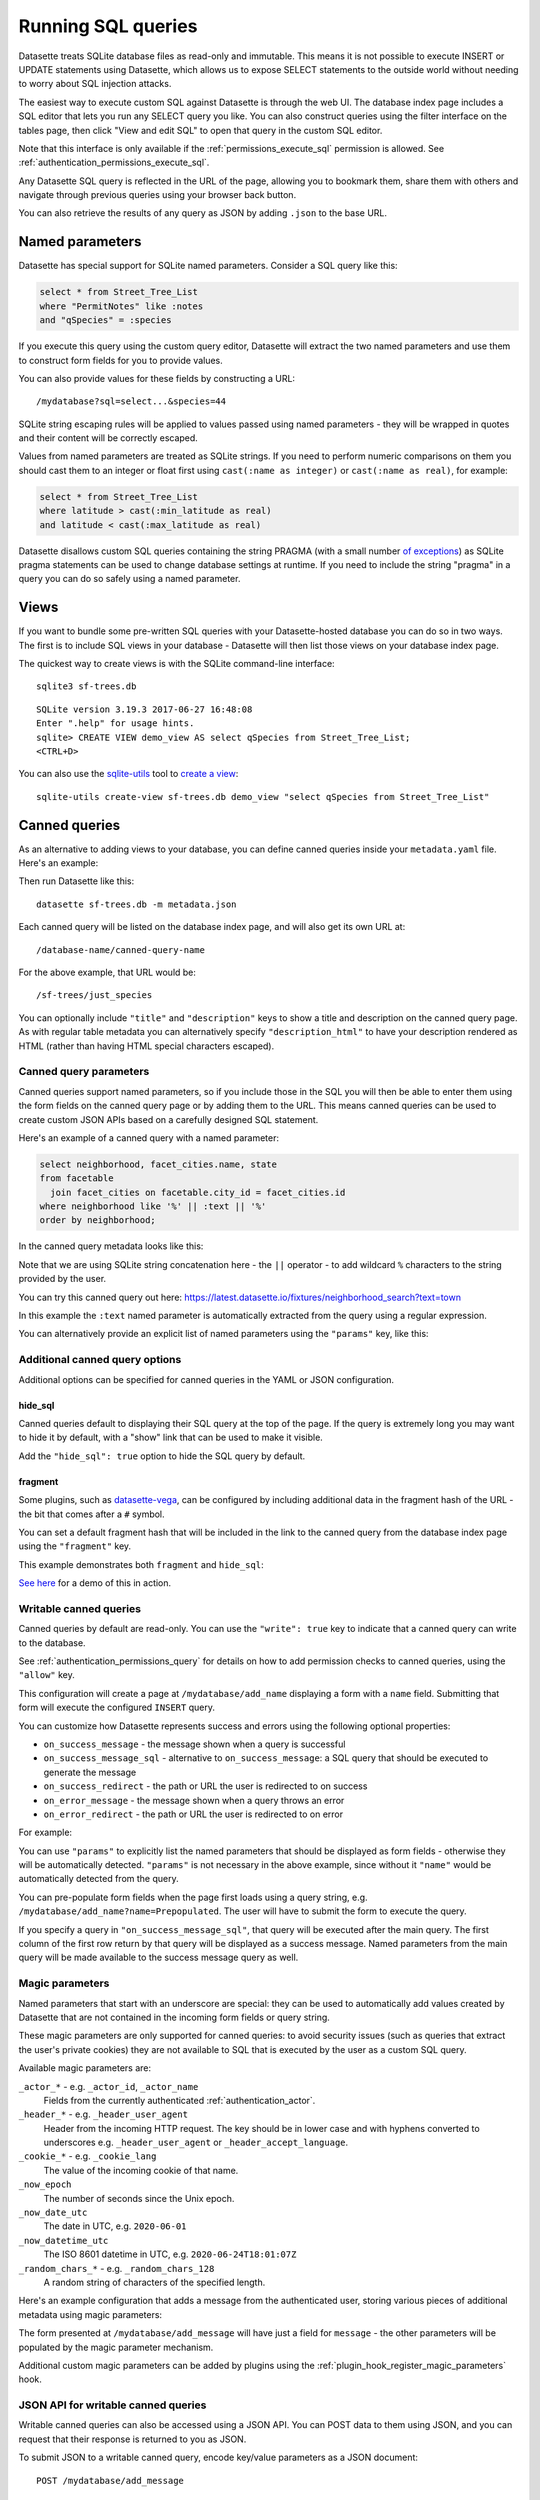 .. _sql:

Running SQL queries
===================

Datasette treats SQLite database files as read-only and immutable. This means it is not possible to execute INSERT or UPDATE statements using Datasette, which allows us to expose SELECT statements to the outside world without needing to worry about SQL injection attacks.

The easiest way to execute custom SQL against Datasette is through the web UI. The database index page includes a SQL editor that lets you run any SELECT query you like. You can also construct queries using the filter interface on the tables page, then click "View and edit SQL" to open that query in the custom SQL editor.

Note that this interface is only available if the :ref:`permissions_execute_sql` permission is allowed. See :ref:`authentication_permissions_execute_sql`.

Any Datasette SQL query is reflected in the URL of the page, allowing you to bookmark them, share them with others and navigate through previous queries using your browser back button.

You can also retrieve the results of any query as JSON by adding ``.json`` to the base URL.

.. _sql_parameters:

Named parameters
----------------

Datasette has special support for SQLite named parameters. Consider a SQL query like this:

.. code-block:: sql

    select * from Street_Tree_List
    where "PermitNotes" like :notes
    and "qSpecies" = :species

If you execute this query using the custom query editor, Datasette will extract the two named parameters and use them to construct form fields for you to provide values.

You can also provide values for these fields by constructing a URL::

    /mydatabase?sql=select...&species=44

SQLite string escaping rules will be applied to values passed using named parameters - they will be wrapped in quotes and their content will be correctly escaped.

Values from named parameters are treated as SQLite strings. If you need to perform numeric comparisons on them you should cast them to an integer or float first using ``cast(:name as integer)`` or ``cast(:name as real)``, for example:

.. code-block:: sql

    select * from Street_Tree_List
    where latitude > cast(:min_latitude as real)
    and latitude < cast(:max_latitude as real)

Datasette disallows custom SQL queries containing the string PRAGMA (with a small number `of exceptions <https://github.com/simonw/datasette/issues/761>`__) as SQLite pragma statements can be used to change database settings at runtime. If you need to include the string "pragma" in a query you can do so safely using a named parameter.

.. _sql_views:

Views
-----

If you want to bundle some pre-written SQL queries with your Datasette-hosted database you can do so in two ways. The first is to include SQL views in your database - Datasette will then list those views on your database index page.

The quickest way to create views is with the SQLite command-line interface::

    sqlite3 sf-trees.db

::

    SQLite version 3.19.3 2017-06-27 16:48:08
    Enter ".help" for usage hints.
    sqlite> CREATE VIEW demo_view AS select qSpecies from Street_Tree_List;
    <CTRL+D>

You can also use the `sqlite-utils <https://sqlite-utils.datasette.io/>`__ tool to `create a view <https://sqlite-utils.datasette.io/en/stable/cli.html#creating-views>`__::

    sqlite-utils create-view sf-trees.db demo_view "select qSpecies from Street_Tree_List"

.. _canned_queries:

Canned queries
--------------

As an alternative to adding views to your database, you can define canned queries inside your ``metadata.yaml`` file. Here's an example:

.. [[[cog
    from metadata_doc import metadata_example
    metadata_example(cog, {
        "databases": {
           "sf-trees": {
               "queries": {
                   "just_species": {
                       "sql": "select qSpecies from Street_Tree_List"
                   }
               }
           }
        }
    })
.. ]]]

.. tab:: YAML

    .. code-block:: yaml

        databases:
          sf-trees:
            queries:
              just_species:
                sql: select qSpecies from Street_Tree_List


.. tab:: JSON

    .. code-block:: json

        {
          "databases": {
            "sf-trees": {
              "queries": {
                "just_species": {
                  "sql": "select qSpecies from Street_Tree_List"
                }
              }
            }
          }
        }
.. [[[end]]]

Then run Datasette like this::

    datasette sf-trees.db -m metadata.json

Each canned query will be listed on the database index page, and will also get its own URL at::

    /database-name/canned-query-name

For the above example, that URL would be::

    /sf-trees/just_species

You can optionally include ``"title"`` and ``"description"`` keys to show a title and description on the canned query page. As with regular table metadata you can alternatively specify ``"description_html"`` to have your description rendered as HTML (rather than having HTML special characters escaped).

.. _canned_queries_named_parameters:

Canned query parameters
~~~~~~~~~~~~~~~~~~~~~~~

Canned queries support named parameters, so if you include those in the SQL you will then be able to enter them using the form fields on the canned query page or by adding them to the URL. This means canned queries can be used to create custom JSON APIs based on a carefully designed SQL statement.

Here's an example of a canned query with a named parameter:

.. code-block:: sql

    select neighborhood, facet_cities.name, state
    from facetable
      join facet_cities on facetable.city_id = facet_cities.id
    where neighborhood like '%' || :text || '%'
    order by neighborhood;

In the canned query metadata looks like this:


.. [[[cog
    metadata_example(cog, yaml="""
    databases:
      fixtures:
        queries:
          neighborhood_search:
            title: Search neighborhoods
            sql: |-
              select neighborhood, facet_cities.name, state
              from facetable
                join facet_cities on facetable.city_id = facet_cities.id
              where neighborhood like '%' || :text || '%'
              order by neighborhood
    """)
.. ]]]

.. tab:: YAML

    .. code-block:: yaml

        databases:
          fixtures:
            queries:
              neighborhood_search:
                title: Search neighborhoods
                sql: |-
                  select neighborhood, facet_cities.name, state
                  from facetable
                    join facet_cities on facetable.city_id = facet_cities.id
                  where neighborhood like '%' || :text || '%'
                  order by neighborhood

.. tab:: JSON

    .. code-block:: json

        {
          "databases": {
            "fixtures": {
              "queries": {
                "neighborhood_search": {
                  "title": "Search neighborhoods",
                  "sql": "select neighborhood, facet_cities.name, state\nfrom facetable\n  join facet_cities on facetable.city_id = facet_cities.id\nwhere neighborhood like '%' || :text || '%'\norder by neighborhood"
                }
              }
            }
          }
        }
.. [[[end]]]

Note that we are using SQLite string concatenation here - the ``||`` operator - to add wildcard ``%`` characters to the string provided by the user.

You can try this canned query out here:
https://latest.datasette.io/fixtures/neighborhood_search?text=town

In this example the ``:text`` named parameter is automatically extracted from the query using a regular expression.

You can alternatively provide an explicit list of named parameters using the ``"params"`` key, like this:

.. [[[cog
    metadata_example(cog, yaml="""
    databases:
      fixtures:
        queries:
          neighborhood_search:
            title: Search neighborhoods
            params:
            - text
            sql: |-
              select neighborhood, facet_cities.name, state
              from facetable
                join facet_cities on facetable.city_id = facet_cities.id
              where neighborhood like '%' || :text || '%'
              order by neighborhood
    """)
.. ]]]

.. tab:: YAML

    .. code-block:: yaml

        databases:
          fixtures:
            queries:
              neighborhood_search:
                title: Search neighborhoods
                params:
                - text
                sql: |-
                  select neighborhood, facet_cities.name, state
                  from facetable
                    join facet_cities on facetable.city_id = facet_cities.id
                  where neighborhood like '%' || :text || '%'
                  order by neighborhood

.. tab:: JSON

    .. code-block:: json

        {
          "databases": {
            "fixtures": {
              "queries": {
                "neighborhood_search": {
                  "title": "Search neighborhoods",
                  "params": [
                    "text"
                  ],
                  "sql": "select neighborhood, facet_cities.name, state\nfrom facetable\n  join facet_cities on facetable.city_id = facet_cities.id\nwhere neighborhood like '%' || :text || '%'\norder by neighborhood"
                }
              }
            }
          }
        }
.. [[[end]]]

.. _canned_queries_options:

Additional canned query options
~~~~~~~~~~~~~~~~~~~~~~~~~~~~~~~

Additional options can be specified for canned queries in the YAML or JSON configuration.

hide_sql
++++++++

Canned queries default to displaying their SQL query at the top of the page. If the query is extremely long you may want to hide it by default, with a "show" link that can be used to make it visible.

Add the ``"hide_sql": true`` option to hide the SQL query by default.

fragment
++++++++

Some plugins, such as `datasette-vega <https://github.com/simonw/datasette-vega>`__, can be configured by including additional data in the fragment hash of the URL - the bit that comes after a ``#`` symbol.

You can set a default fragment hash that will be included in the link to the canned query from the database index page using the ``"fragment"`` key.

This example demonstrates both ``fragment`` and ``hide_sql``:

.. [[[cog
    metadata_example(cog, yaml="""
    databases:
      fixtures:
        queries:
          neighborhood_search:
            fragment: fragment-goes-here
            hide_sql: true
            sql: |-
              select neighborhood, facet_cities.name, state
              from facetable join facet_cities on facetable.city_id = facet_cities.id
              where neighborhood like '%' || :text || '%' order by neighborhood;
    """)
.. ]]]

.. tab:: YAML

    .. code-block:: yaml

        databases:
          fixtures:
            queries:
              neighborhood_search:
                fragment: fragment-goes-here
                hide_sql: true
                sql: |-
                  select neighborhood, facet_cities.name, state
                  from facetable join facet_cities on facetable.city_id = facet_cities.id
                  where neighborhood like '%' || :text || '%' order by neighborhood;

.. tab:: JSON

    .. code-block:: json

        {
          "databases": {
            "fixtures": {
              "queries": {
                "neighborhood_search": {
                  "fragment": "fragment-goes-here",
                  "hide_sql": true,
                  "sql": "select neighborhood, facet_cities.name, state\nfrom facetable join facet_cities on facetable.city_id = facet_cities.id\nwhere neighborhood like '%' || :text || '%' order by neighborhood;"
                }
              }
            }
          }
        }
.. [[[end]]]

`See here <https://latest.datasette.io/fixtures#queries>`__ for a demo of this in action.

.. _canned_queries_writable:

Writable canned queries
~~~~~~~~~~~~~~~~~~~~~~~

Canned queries by default are read-only. You can use the ``"write": true`` key to indicate that a canned query can write to the database.

See :ref:`authentication_permissions_query` for details on how to add permission checks to canned queries, using the ``"allow"`` key.

.. [[[cog
    metadata_example(cog, {
        "databases": {
            "mydatabase": {
                "queries": {
                    "add_name": {
                        "sql": "INSERT INTO names (name) VALUES (:name)",
                        "write": True
                    }
                }
            }
        }
    })
.. ]]]

.. tab:: YAML

    .. code-block:: yaml

        databases:
          mydatabase:
            queries:
              add_name:
                sql: INSERT INTO names (name) VALUES (:name)
                write: true


.. tab:: JSON

    .. code-block:: json

        {
          "databases": {
            "mydatabase": {
              "queries": {
                "add_name": {
                  "sql": "INSERT INTO names (name) VALUES (:name)",
                  "write": true
                }
              }
            }
          }
        }
.. [[[end]]]

This configuration will create a page at ``/mydatabase/add_name`` displaying a form with a ``name`` field. Submitting that form will execute the configured ``INSERT`` query.

You can customize how Datasette represents success and errors using the following optional properties:

- ``on_success_message`` - the message shown when a query is successful
- ``on_success_message_sql`` - alternative to ``on_success_message``: a SQL query that should be executed to generate the message
- ``on_success_redirect`` - the path or URL the user is redirected to on success
- ``on_error_message`` - the message shown when a query throws an error
- ``on_error_redirect`` - the path or URL the user is redirected to on error

For example:

.. [[[cog
    metadata_example(cog, {
        "databases": {
            "mydatabase": {
                "queries": {
                    "add_name": {
                        "sql": "INSERT INTO names (name) VALUES (:name)",
                        "params": ["name"],
                        "write": True,
                        "on_success_message_sql": "select 'Name inserted: ' || :name",
                        "on_success_redirect": "/mydatabase/names",
                        "on_error_message": "Name insert failed",
                        "on_error_redirect": "/mydatabase",
                    }
                }
            }
        }
    })
.. ]]]

.. tab:: YAML

    .. code-block:: yaml

        databases:
          mydatabase:
            queries:
              add_name:
                sql: INSERT INTO names (name) VALUES (:name)
                params:
                - name
                write: true
                on_success_message_sql: 'select ''Name inserted: '' || :name'
                on_success_redirect: /mydatabase/names
                on_error_message: Name insert failed
                on_error_redirect: /mydatabase


.. tab:: JSON

    .. code-block:: json

        {
          "databases": {
            "mydatabase": {
              "queries": {
                "add_name": {
                  "sql": "INSERT INTO names (name) VALUES (:name)",
                  "params": [
                    "name"
                  ],
                  "write": true,
                  "on_success_message_sql": "select 'Name inserted: ' || :name",
                  "on_success_redirect": "/mydatabase/names",
                  "on_error_message": "Name insert failed",
                  "on_error_redirect": "/mydatabase"
                }
              }
            }
          }
        }
.. [[[end]]]

You can use ``"params"`` to explicitly list the named parameters that should be displayed as form fields - otherwise they will be automatically detected. ``"params"`` is not necessary in the above example, since without it ``"name"`` would be automatically detected from the query.

You can pre-populate form fields when the page first loads using a query string, e.g. ``/mydatabase/add_name?name=Prepopulated``. The user will have to submit the form to execute the query.

If you specify a query in ``"on_success_message_sql"``, that query will be executed after the main query. The first column of the first row return by that query will be displayed as a success message. Named parameters from the main query will be made available to the success message query as well.

.. _canned_queries_magic_parameters:

Magic parameters
~~~~~~~~~~~~~~~~

Named parameters that start with an underscore are special: they can be used to automatically add values created by Datasette that are not contained in the incoming form fields or query string.

These magic parameters are only supported for canned queries: to avoid security issues (such as queries that extract the user's private cookies) they are not available to SQL that is executed by the user as a custom SQL query.

Available magic parameters are:

``_actor_*`` - e.g. ``_actor_id``, ``_actor_name``
    Fields from the currently authenticated :ref:`authentication_actor`.

``_header_*`` - e.g. ``_header_user_agent``
    Header from the incoming HTTP request. The key should be in lower case and with hyphens converted to underscores e.g. ``_header_user_agent`` or ``_header_accept_language``.

``_cookie_*`` - e.g. ``_cookie_lang``
    The value of the incoming cookie of that name.

``_now_epoch``
    The number of seconds since the Unix epoch.

``_now_date_utc``
    The date in UTC, e.g. ``2020-06-01``

``_now_datetime_utc``
    The ISO 8601 datetime in UTC, e.g. ``2020-06-24T18:01:07Z``

``_random_chars_*`` - e.g. ``_random_chars_128``
    A random string of characters of the specified length.

Here's an example configuration that adds a message from the authenticated user, storing various pieces of additional metadata using magic parameters:

.. [[[cog
    metadata_example(cog, yaml="""
    databases:
      mydatabase:
        queries:
          add_message:
            allow:
              id: "*"
            sql: |-
              INSERT INTO messages (
                user_id, message, datetime
              ) VALUES (
                :_actor_id, :message, :_now_datetime_utc
              )
            write: true
    """)
.. ]]]

.. tab:: YAML

    .. code-block:: yaml

        databases:
          mydatabase:
            queries:
              add_message:
                allow:
                  id: "*"
                sql: |-
                  INSERT INTO messages (
                    user_id, message, datetime
                  ) VALUES (
                    :_actor_id, :message, :_now_datetime_utc
                  )
                write: true

.. tab:: JSON

    .. code-block:: json

        {
          "databases": {
            "mydatabase": {
              "queries": {
                "add_message": {
                  "allow": {
                    "id": "*"
                  },
                  "sql": "INSERT INTO messages (\n  user_id, message, datetime\n) VALUES (\n  :_actor_id, :message, :_now_datetime_utc\n)",
                  "write": true
                }
              }
            }
          }
        }
.. [[[end]]]

The form presented at ``/mydatabase/add_message`` will have just a field for ``message`` - the other parameters will be populated by the magic parameter mechanism.

Additional custom magic parameters can be added by plugins using the :ref:`plugin_hook_register_magic_parameters` hook.

.. _canned_queries_json_api:

JSON API for writable canned queries
~~~~~~~~~~~~~~~~~~~~~~~~~~~~~~~~~~~~

Writable canned queries can also be accessed using a JSON API. You can POST data to them using JSON, and you can request that their response is returned to you as JSON.

To submit JSON to a writable canned query, encode key/value parameters as a JSON document::

    POST /mydatabase/add_message

    {"message": "Message goes here"}

You can also continue to submit data using regular form encoding, like so::

    POST /mydatabase/add_message

    message=Message+goes+here

There are three options for specifying that you would like the response to your request to return JSON data, as opposed to an HTTP redirect to another page.

- Set an ``Accept: application/json`` header on your request
- Include ``?_json=1`` in the URL that you POST to
- Include ``"_json": 1`` in your JSON body, or ``&_json=1`` in your form encoded body

The JSON response will look like this:

.. code-block:: json

    {
        "ok": true,
        "message": "Query executed, 1 row affected",
        "redirect": "/data/add_name"
    }

The ``"message"`` and ``"redirect"`` values here will take into account ``on_success_message``, ``on_success_message_sql``,  ``on_success_redirect``, ``on_error_message`` and ``on_error_redirect``, if they have been set.

.. _pagination:

Pagination
----------

Datasette's default table pagination is designed to be extremely efficient. SQL OFFSET/LIMIT pagination can have a significant performance penalty once you get into multiple thousands of rows, as each page still requires the database to scan through every preceding row to find the correct offset.

When paginating through tables, Datasette instead orders the rows in the table by their primary key and performs a WHERE clause against the last seen primary key for the previous page. For example:

.. code-block:: sql

    select rowid, * from Tree_List where rowid > 200 order by rowid limit 101

This represents page three for this particular table, with a page size of 100.

Note that we request 101 items in the limit clause rather than 100. This allows us to detect if we are on the last page of the results: if the query returns less than 101 rows we know we have reached the end of the pagination set. Datasette will only return the first 100 rows - the 101st is used purely to detect if there should be another page.

Since the where clause acts against the index on the primary key, the query is extremely fast even for records that are a long way into the overall pagination set.

.. _cross_database_queries:

Cross-database queries
----------------------

SQLite has the ability to run queries that join across multiple databases. Up to ten databases can be attached to a single SQLite connection and queried together.

Datasette can execute joins across multiple databases if it is started with the ``--crossdb`` option::

    datasette fixtures.db extra_database.db --crossdb

If it is started in this way, the ``/_memory`` page can be used to execute queries that join across multiple databases.

References to tables in attached databases should be preceded by the database name and a period.

For example, this query will show a list of tables across both of the above databases:

.. code-block:: sql

    select
      'fixtures' as database, *
    from
      [fixtures].sqlite_master
    union
    select
      'extra_database' as database, *
    from
      [extra_database].sqlite_master

`Try that out here <https://latest.datasette.io/_memory?sql=select%0D%0A++%27fixtures%27+as+database%2C+*%0D%0Afrom%0D%0A++%5Bfixtures%5D.sqlite_master%0D%0Aunion%0D%0Aselect%0D%0A++%27extra_database%27+as+database%2C+*%0D%0Afrom%0D%0A++%5Bextra_database%5D.sqlite_master>`__.
